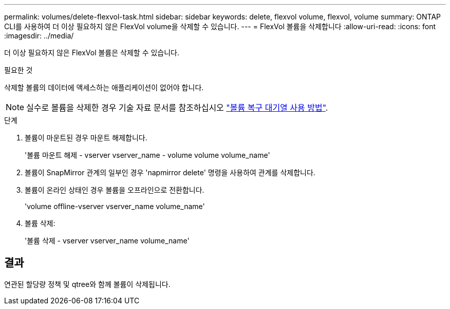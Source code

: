 ---
permalink: volumes/delete-flexvol-task.html 
sidebar: sidebar 
keywords: delete, flexvol volume, flexvol, volume 
summary: ONTAP CLI를 사용하여 더 이상 필요하지 않은 FlexVol volume을 삭제할 수 있습니다. 
---
= FlexVol 볼륨을 삭제합니다
:allow-uri-read: 
:icons: font
:imagesdir: ../media/


[role="lead"]
더 이상 필요하지 않은 FlexVol 볼륨은 삭제할 수 있습니다.

.필요한 것
삭제할 볼륨의 데이터에 액세스하는 애플리케이션이 없어야 합니다.

[NOTE]
====
실수로 볼륨을 삭제한 경우 기술 자료 문서를 참조하십시오 link:https://kb.netapp.com/Advice_and_Troubleshooting/Data_Storage_Software/ONTAP_OS/How_to_use_the_Volume_Recovery_Queue["볼륨 복구 대기열 사용 방법"^].

====
.단계
. 볼륨이 마운트된 경우 마운트 해제합니다.
+
'볼륨 마운트 해제 - vserver vserver_name - volume volume volume_name'

. 볼륨이 SnapMirror 관계의 일부인 경우 'napmirror delete' 명령을 사용하여 관계를 삭제합니다.
. 볼륨이 온라인 상태인 경우 볼륨을 오프라인으로 전환합니다.
+
'volume offline-vserver vserver_name volume_name'

. 볼륨 삭제:
+
'볼륨 삭제 - vserver vserver_name volume_name'





== 결과

연관된 할당량 정책 및 qtree와 함께 볼륨이 삭제됩니다.
